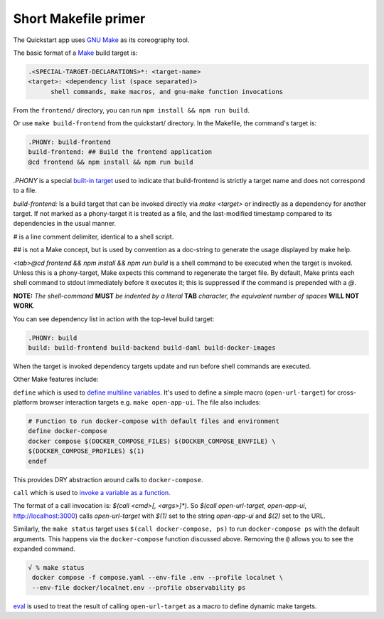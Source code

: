 Short Makefile primer
=====================

The Quickstart app uses `GNU Make <https://www.gnu.org/software/make/manual/html_node/index.html>`__
as its coreography tool.

The basic format of a `Make <https://en.wikipedia.org/wiki/Make_(software)>`__ build target is:

.. code-block:: text

   .<SPECIAL-TARGET-DECLARATIONS>*: <target-name>
   <target>: <dependency list (space separated)>
         shell commands, make macros, and gnu-make function invocations

From the ``frontend/`` directory, you can run ``npm install && npm run build``.

Or use ``make build-frontend`` from the quickstart/ directory.
In the Makefile, the command's target is:

.. code-block:: text

   .PHONY: build-frontend
   build-frontend: ## Build the frontend application
   @cd frontend && npm install && npm run build

`.PHONY` is a special `built-in target <https://www.gnu.org/software/make/manual/html_node/Phony-Targets.html>`__ used to indicate that build-frontend is strictly a target name and does not correspond to a file.

`build-frontend:` Is a build target that can be invoked directly via `make <target>` or indirectly as a dependency for another target. 
If not marked as a phony-target it is treated as a file, and the last-modified timestamp compared to its dependencies in the usual manner.

`#` is a line comment delimiter, identical to a shell script.

`##` is not a Make concept, but is used by convention as a doc-string to generate the usage displayed by make help.

`<tab>@cd frontend && npm install && npm run build` is a shell command to be executed when the target is invoked. 
Unless this is a phony-target, Make expects this command to regenerate the target file. 
By default, Make prints each shell command to stdout immediately before it executes it; 
this is suppressed if the command is prepended with a `@`.

**NOTE:** *The shell-command* **MUST** *be indented by a literal*
**TAB** *character, the equivalent number of spaces* **WILL NOT
WORK**\ *.*

You can see dependency list in action with the top-level build target:

.. code-block:: text

   .PHONY: build
   build: build-frontend build-backend build-daml build-docker-images

When the target is invoked dependency targets update and run before shell commands are executed.

Other Make features include:

``define`` which is used to `define multiline variables <https://www.gnu.org/software/make/manual/html_node/Multi_002dLine.html>`__. 
It's used to define a simple macro (``open-url-target``) for cross-platform browser interaction targets e.g. ``make open-app-ui``. 
The file also includes:

.. code-block:: text

   # Function to run docker-compose with default files and environment
   define docker-compose
   docker compose $(DOCKER_COMPOSE_FILES) $(DOCKER_COMPOSE_ENVFILE) \
   $(DOCKER_COMPOSE_PROFILES) $(1)
   endef

This provides DRY abstraction around calls to ``docker-compose``.

``call`` which is used to `invoke a variable as a function <https://www.gnu.org/software/make/manual/html_node/Call-Function.html>`__.

The format of a call invocation is: 
`$(call <cmd>[, <args>]*)`. So `$(call open-url-target`, `open-app-ui`, http://localhost:3000) calls `open-url-target` with `$(1)` set to the string `open-app-ui` and `$(2)` set to the URL.

Similarly, the ``make status`` target uses ``$(call docker-compose, ps)`` to run ``docker-compose ps`` with the default arguments. 
This happens via the ``docker-compose`` function discussed above. 
Removing the ``@`` allows you to see the expanded command.

.. code-block:: text

   √ % make status
    docker compose -f compose.yaml --env-file .env --profile localnet \
    --env-file docker/localnet.env --profile observability ps

`eval <https://www.gnu.org/software/make/manual/html_node/Eval-Function.html>`__ is used to treat the result of calling ``open-url-target`` as a macro to define dynamic make targets.
